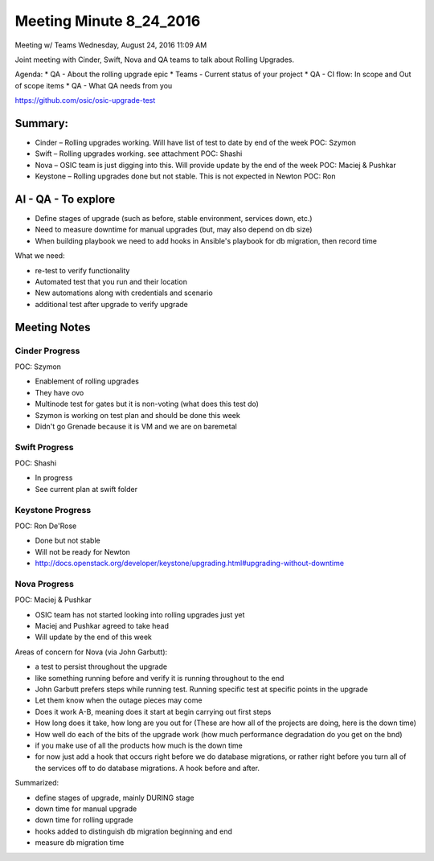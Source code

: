 ************************
Meeting Minute 8_24_2016
************************
Meeting w/ Teams
Wednesday, August 24, 2016
11:09 AM

Joint meeting with Cinder, Swift, Nova and QA teams to talk about Rolling Upgrades.

Agenda:
* QA    - About the rolling upgrade epic
* Teams - Current status of your project
* QA    - CI flow: In scope and Out of scope items
* QA    - What QA needs from you

https://github.com/osic/osic-upgrade-test

Summary:
########

* Cinder – Rolling upgrades working.  Will have list of test to date by end of the week POC: Szymon
* Swift – Rolling upgrades working. see attachment POC: Shashi
* Nova – OSIC team is just digging into this.  Will provide update by the end of the week POC: Maciej & Pushkar
* Keystone – Rolling upgrades done but not stable.  This is not expected in Newton POC: Ron
 
AI - QA - To explore
#####################

* Define stages of upgrade (such as before, stable environment, services down, etc.)
* Need to measure downtime for manual upgrades (but, may also depend on db size)
* When building playbook we need to add hooks in Ansible's playbook for db migration, then record time
 
What we need:

*       re-test to verify functionality
*       Automated test that you run and their location
*       New automations along with credentials and scenario
*       additional test after upgrade to verify upgrade
 
Meeting Notes
#############

Cinder Progress
***************

POC: Szymon

*       Enablement of rolling upgrades
*       They have ovo
*       Multinode test for gates but it is non-voting (what does this test do)
*       Szymon is working on test plan and should be done this week
*       Didn't go Grenade because it is VM and we are on baremetal
 
Swift Progress
***************

POC: Shashi

*       In progress
*       See current plan at swift folder
 
Keystone Progress
*****************

POC: Ron De'Rose

*       Done but not stable
*       Will not be ready for Newton
*       http://docs.openstack.org/developer/keystone/upgrading.html#upgrading-without-downtime
 
Nova Progress
*************

POC: Maciej & Pushkar

*       OSIC team has not started looking into rolling upgrades just yet
*       Maciej and Pushkar agreed to take head
*       Will update by the end of this week
 
Areas of concern for Nova (via John Garbutt):

*   a test to persist throughout the upgrade
*   like something running before and verify it is running throughout to the end
*   John Garbutt prefers steps while running test.  Running specific test at specific points in the upgrade
*   Let them know when the outage pieces may come
*   Does it work A-B, meaning does it start at begin carrying out first steps
*   How long does it take, how long are you out for (These are how all of the projects are doing, here is the down time)
*   How well do each of the bits of the upgrade work (how much performance degradation do you get on the bnd)
*   if you make use of all the products how much is the down time
*   for now just add a hook that occurs right before we do database migrations, or rather right before you turn all of the services off to do database migrations.  A hook before and after.

Summarized:

*   define stages of upgrade, mainly DURING stage
*   down time for manual upgrade
*   down time for rolling upgrade
*   hooks added to distinguish db migration beginning and end
*   measure db migration time

